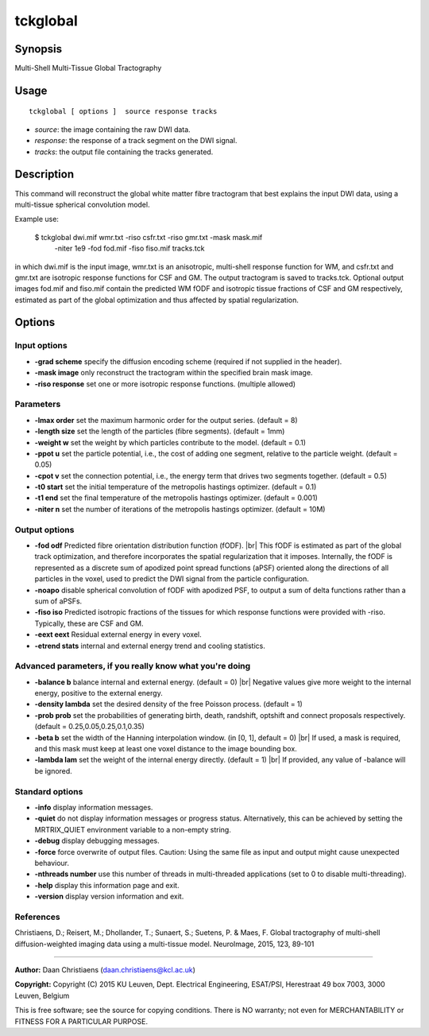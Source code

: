 .. _tckglobal:

tckglobal
===================

Synopsis
--------

Multi-Shell Multi-Tissue Global Tractography

Usage
--------

::

    tckglobal [ options ]  source response tracks

-  *source*: the image containing the raw DWI data.
-  *response*: the response of a track segment on the DWI signal.
-  *tracks*: the output file containing the tracks generated.

Description
-----------

This command will reconstruct the global white matter fibre tractogram that best explains the input DWI data, using a multi-tissue spherical convolution model.

Example use: 

 $ tckglobal dwi.mif wmr.txt -riso csfr.txt -riso gmr.txt -mask mask.mif 
   -niter 1e9 -fod fod.mif -fiso fiso.mif tracks.tck 

in which dwi.mif is the input image, wmr.txt is an anisotropic, multi-shell response function for WM, and csfr.txt and gmr.txt are isotropic response functions for CSF and GM. The output tractogram is saved to tracks.tck. Optional output images fod.mif and fiso.mif contain the predicted WM fODF and isotropic tissue fractions of CSF and GM respectively, estimated as part of the global optimization and thus affected by spatial regularization.

Options
-------

Input options
^^^^^^^^^^^^^

-  **-grad scheme** specify the diffusion encoding scheme (required if not supplied in the header).

-  **-mask image** only reconstruct the tractogram within the specified brain mask image.

-  **-riso response** set one or more isotropic response functions. (multiple allowed)

Parameters
^^^^^^^^^^

-  **-lmax order** set the maximum harmonic order for the output series. (default = 8)

-  **-length size** set the length of the particles (fibre segments). (default = 1mm)

-  **-weight w** set the weight by which particles contribute to the model. (default = 0.1)

-  **-ppot u** set the particle potential, i.e., the cost of adding one segment, relative to the particle weight. (default = 0.05)

-  **-cpot v** set the connection potential, i.e., the energy term that drives two segments together. (default = 0.5)

-  **-t0 start** set the initial temperature of the metropolis hastings optimizer. (default = 0.1)

-  **-t1 end** set the final temperature of the metropolis hastings optimizer. (default = 0.001)

-  **-niter n** set the number of iterations of the metropolis hastings optimizer. (default = 10M)

Output options
^^^^^^^^^^^^^^

-  **-fod odf** Predicted fibre orientation distribution function (fODF). |br|
   This fODF is estimated as part of the global track optimization, and therefore incorporates the spatial regularization that it imposes. Internally, the fODF is represented as a discrete sum of apodized point spread functions (aPSF) oriented along the directions of all particles in the voxel, used to predict the DWI signal from the particle configuration.

-  **-noapo** disable spherical convolution of fODF with apodized PSF, to output a sum of delta functions rather than a sum of aPSFs.

-  **-fiso iso** Predicted isotropic fractions of the tissues for which response functions were provided with -riso. Typically, these are CSF and GM.

-  **-eext eext** Residual external energy in every voxel.

-  **-etrend stats** internal and external energy trend and cooling statistics.

Advanced parameters, if you really know what you're doing
^^^^^^^^^^^^^^^^^^^^^^^^^^^^^^^^^^^^^^^^^^^^^^^^^^^^^^^^^

-  **-balance b** balance internal and external energy. (default = 0) |br|
   Negative values give more weight to the internal energy, positive to the external energy.

-  **-density lambda** set the desired density of the free Poisson process. (default = 1)

-  **-prob prob** set the probabilities of generating birth, death, randshift, optshift and connect proposals respectively. (default = 0.25,0.05,0.25,0.1,0.35)

-  **-beta b** set the width of the Hanning interpolation window. (in [0, 1], default = 0) |br|
   If used, a mask is required, and this mask must keep at least one voxel distance to the image bounding box.

-  **-lambda lam** set the weight of the internal energy directly. (default = 1) |br|
   If provided, any value of -balance will be ignored.

Standard options
^^^^^^^^^^^^^^^^

-  **-info** display information messages.

-  **-quiet** do not display information messages or progress status. Alternatively, this can be achieved by setting the MRTRIX_QUIET environment variable to a non-empty string.

-  **-debug** display debugging messages.

-  **-force** force overwrite of output files. Caution: Using the same file as input and output might cause unexpected behaviour.

-  **-nthreads number** use this number of threads in multi-threaded applications (set to 0 to disable multi-threading).

-  **-help** display this information page and exit.

-  **-version** display version information and exit.

References
^^^^^^^^^^

Christiaens, D.; Reisert, M.; Dhollander, T.; Sunaert, S.; Suetens, P. & Maes, F. Global tractography of multi-shell diffusion-weighted imaging data using a multi-tissue model. NeuroImage, 2015, 123, 89-101

--------------



**Author:** Daan Christiaens (daan.christiaens@kcl.ac.uk)

**Copyright:** Copyright (C) 2015 KU Leuven, Dept. Electrical Engineering, ESAT/PSI,
Herestraat 49 box 7003, 3000 Leuven, Belgium 

This is free software; see the source for copying conditions.
There is NO warranty; not even for MERCHANTABILITY or FITNESS FOR A PARTICULAR PURPOSE.

